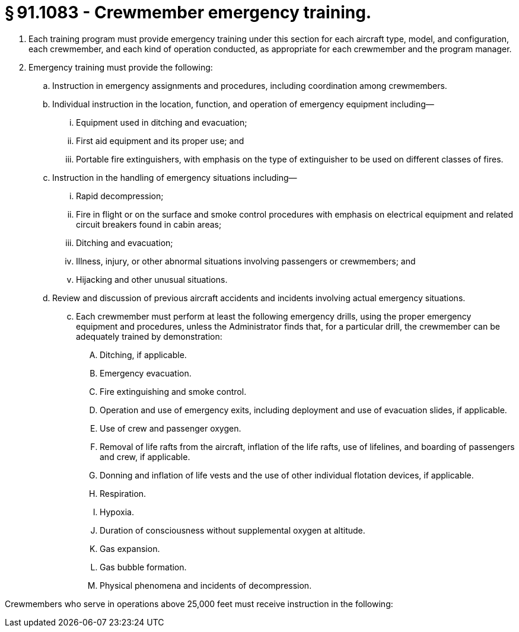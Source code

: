 # § 91.1083 - Crewmember emergency training.

[start=1,loweralpha]
. Each training program must provide emergency training under this section for each aircraft type, model, and configuration, each crewmember, and each kind of operation conducted, as appropriate for each crewmember and the program manager.
. Emergency training must provide the following:
[start=1,arabic]
.. Instruction in emergency assignments and procedures, including coordination among crewmembers.
.. Individual instruction in the location, function, and operation of emergency equipment including—
[start=1,lowerroman]
... Equipment used in ditching and evacuation;
... First aid equipment and its proper use; and
... Portable fire extinguishers, with emphasis on the type of extinguisher to be used on different classes of fires.
.. Instruction in the handling of emergency situations including—
[start=1,lowerroman]
... Rapid decompression;
... Fire in flight or on the surface and smoke control procedures with emphasis on electrical equipment and related circuit breakers found in cabin areas;
... Ditching and evacuation;
... Illness, injury, or other abnormal situations involving passengers or crewmembers; and
... Hijacking and other unusual situations.
.. Review and discussion of previous aircraft accidents and incidents involving actual emergency situations.
[start=100,lowerroman]
... Each crewmember must perform at least the following emergency drills, using the proper emergency equipment and procedures, unless the Administrator finds that, for a particular drill, the crewmember can be adequately trained by demonstration:
[start=1,arabic]
.... Ditching, if applicable.
.... Emergency evacuation.
.... Fire extinguishing and smoke control.
.... Operation and use of emergency exits, including deployment and use of evacuation slides, if applicable.
.... Use of crew and passenger oxygen.
.... Removal of life rafts from the aircraft, inflation of the life rafts, use of lifelines, and boarding of passengers and crew, if applicable.
.... Donning and inflation of life vests and the use of other individual flotation devices, if applicable.
[start=1,arabic]
.... Respiration.
.... Hypoxia.
.... Duration of consciousness without supplemental oxygen at altitude.
.... Gas expansion.
.... Gas bubble formation.
.... Physical phenomena and incidents of decompression.

Crewmembers who serve in operations above 25,000 feet must receive instruction in the following:

